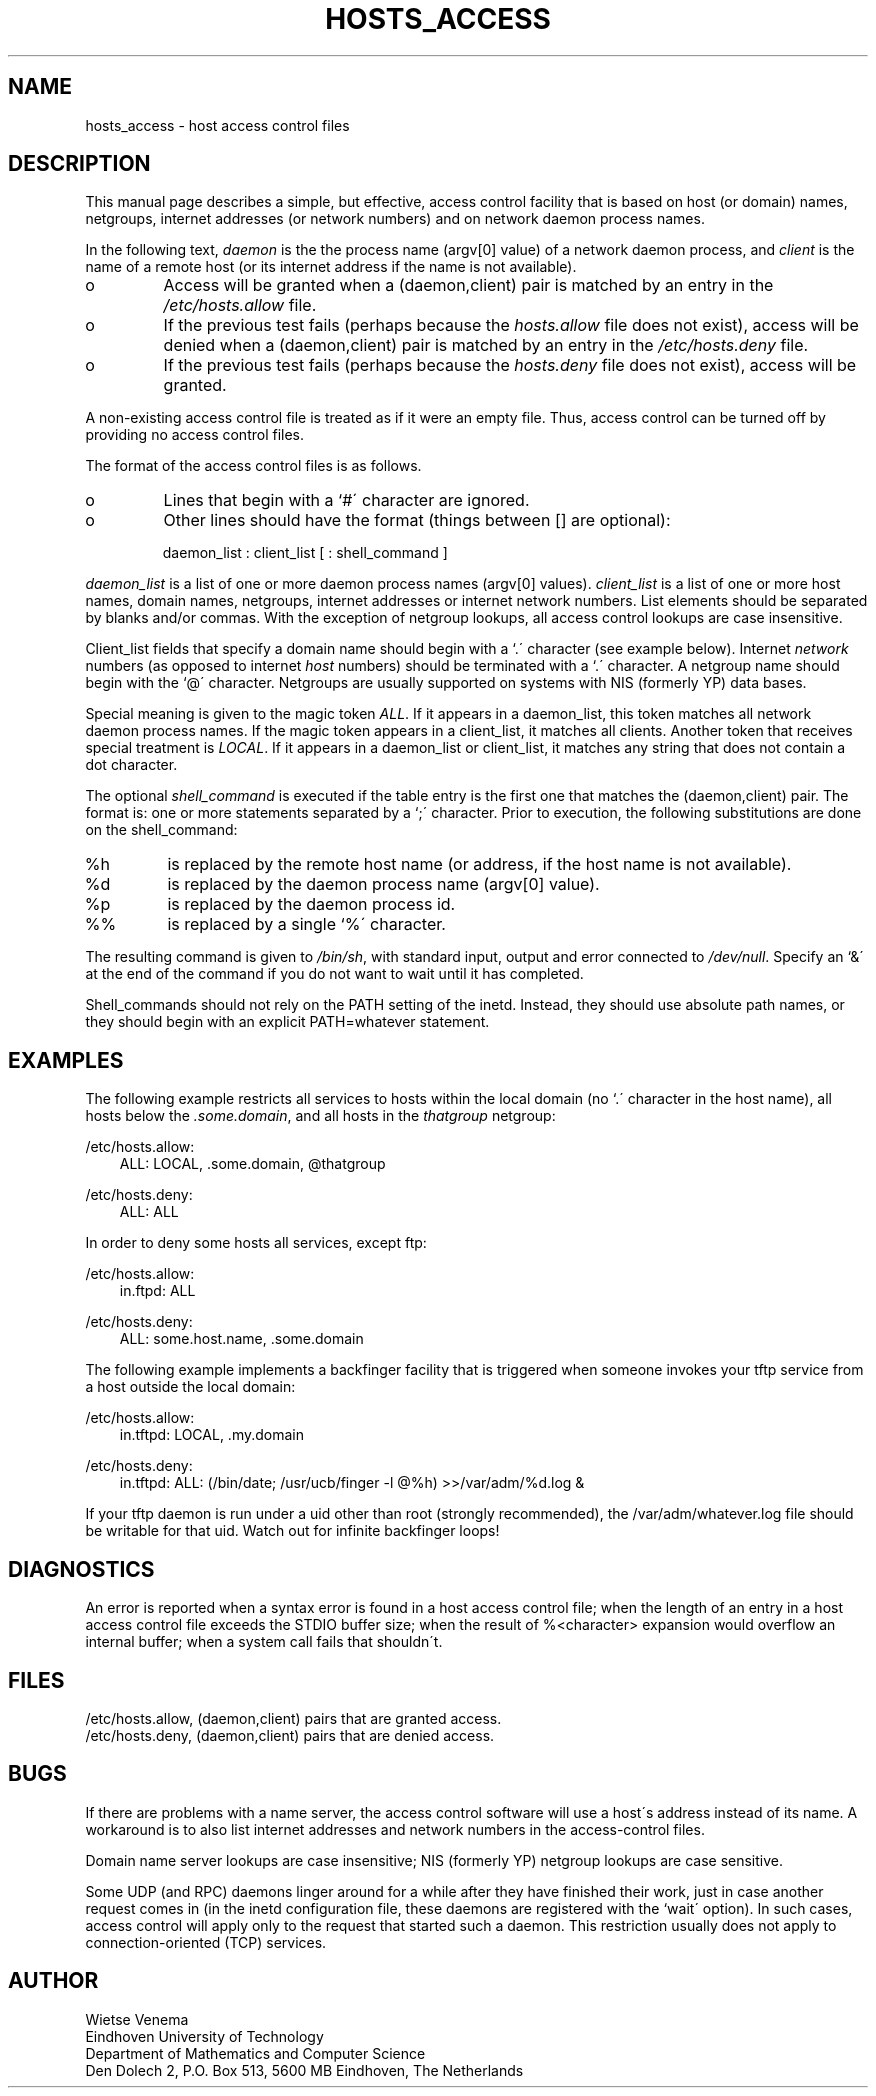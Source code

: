 .TH HOSTS_ACCESS 5
.ad
.fi
.SH NAME
hosts_access \- host access control files
.SH DESCRIPTION
.ad
.fi
This manual page describes a simple, but effective, access control
facility that is based on host (or domain) names, netgroups, internet
addresses (or network numbers) and on network daemon process names.
.PP
In the following text, \fIdaemon\fP is the the process name (argv[0]
value) of a network daemon process, and \fIclient\fP is the name of
a remote host (or its internet address if the name is not available).
.IP o
Access will be granted when a (daemon,client) pair is matched by an
entry in the \fI/etc/hosts.allow\fP file.
.IP o
If the previous test fails (perhaps because the \fIhosts.allow\fP file
does not exist), access will be denied when a (daemon,client) pair is
matched by an entry in the \fI/etc/hosts.deny\fP file.
.IP o
If the previous test fails (perhaps because the \fIhosts.deny\fP file
does not exist), access will be granted.
.PP
A non-existing access control file is treated as if it were an empty
file. Thus, access control can be turned off by providing no access
control files.
.PP
The format of the access control files is as follows.
.IP o
Lines that begin with a `#\' character are ignored.
.IP o
Other lines should have the format (things between [] are optional):
.sp
.ti +3
daemon_list : client_list [ : shell_command ]
.PP
\fIdaemon_list\fP is a list of one or more daemon process names
(argv[0] values).  \fIclient_list\fP is a list of one or more host
names, domain names, netgroups, internet addresses or internet network
numbers.  List elements should be separated by blanks and/or commas.
With the exception of netgroup lookups, all access control lookups are
case insensitive.
.PP
Client_list fields that specify a domain name should begin with a
`.\' character (see example below). Internet \fInetwork\fP numbers (as
opposed to internet \fIhost\fP numbers) should be terminated with a `.\'
character. A netgroup name should begin with the `@\' character.
Netgroups are usually supported on systems with NIS (formerly YP)
data bases.
.PP
Special meaning is given to the magic token \fIALL\fP.  If it appears
in a daemon_list, this token matches all network daemon process
names.  If the magic token appears in a client_list, it matches
all clients.  Another token that receives special treatment is
\fILOCAL\fP. If it appears in a daemon_list or client_list,
it matches any string that does not contain a dot character.
.PP
The optional \fIshell_command\fP is executed if the table entry is the
first one that matches the (daemon,client) pair. The format is: one or
more statements separated by a `;\' character. Prior to execution,
the following substitutions are done on the shell_command:
.TP
%h
is replaced by the remote host name
(or address, if the host name is not available).
.TP
%d
is replaced by the daemon process name (argv[0] value).
.TP
%p
is replaced by the daemon process id.
.TP
%%
is replaced by a single `%\' character.
.PP
The resulting command is given to \fI/bin/sh\fP, with standard input,
output and error connected to \fI/dev/null\fP.  Specify an `&\' at the
end of the command if you do not want to wait until it has completed.
.PP
Shell_commands should not rely on the PATH setting of the inetd.
Instead, they should use absolute path names, or they should begin with
an explicit PATH=whatever statement.
.SH EXAMPLES
The following example restricts all services to hosts within the local
domain (no `.\' character in the host name), all hosts below 
the \fI.some.domain\fP, and all hosts in the \fIthatgroup\fP netgroup:
.PP
/etc/hosts.allow: 
.in +3
ALL: LOCAL, .some.domain, @thatgroup
.PP
/etc/hosts.deny: 
.in +3
ALL: ALL
.PP
In order to deny some hosts all services, except ftp:
.PP
/etc/hosts.allow: 
.in +3
in.ftpd: ALL
.PP
/etc/hosts.deny: 
.in +3
ALL: some.host.name, .some.domain
.PP
The following example implements a backfinger facility that is
triggered when someone invokes your tftp service from a host outside the
local domain:
.PP
/etc/hosts.allow:
.in +3
.nf
in.tftpd: LOCAL, .my.domain
.PP
/etc/hosts.deny:
.in +3
.nf
in.tftpd: ALL: (/bin/date; /usr/ucb/finger -l @%h) >>/var/adm/%d.log &
.fi
.PP
If your tftp daemon is run under a uid other than root (strongly
recommended), the /var/adm/whatever.log file should be writable for
that uid. Watch out for infinite backfinger loops!
.SH DIAGNOSTICS
.ad
.fi
An error is reported when a syntax error is found in a host access
control file; when the length of an entry in a host access control file
exceeds the STDIO buffer size; when the result of %<character>
expansion would overflow an internal buffer; when a system call fails
that shouldn\'t.
.SH FILES
.na
.nf
/etc/hosts.allow, (daemon,client) pairs that are granted access.
/etc/hosts.deny, (daemon,client) pairs that are denied access.
.SH BUGS
.ad
.fi
If there are problems with a name server, the access control software
will use a host\'s address instead of its name.  A workaround is to
also list internet addresses and network numbers in the access-control
files.
.PP
Domain name server lookups are case insensitive; NIS (formerly YP)
netgroup lookups are case sensitive.
.PP
Some UDP (and RPC) daemons linger around for a while after they have
finished their work, just in case another request comes in (in the
inetd configuration file, these daemons are registered with the `wait\'
option).  In such cases, access control will apply only to the request
that started such a daemon. This restriction usually does not apply to
connection-oriented (TCP) services.
.SH AUTHOR
.na
.nf
Wietse Venema
Eindhoven University of Technology
Department of Mathematics and Computer Science
Den Dolech 2, P.O. Box 513, 5600 MB Eindhoven, The Netherlands
\" @(#) hosts_access.5 1.8 91/10/02 23:02:00
